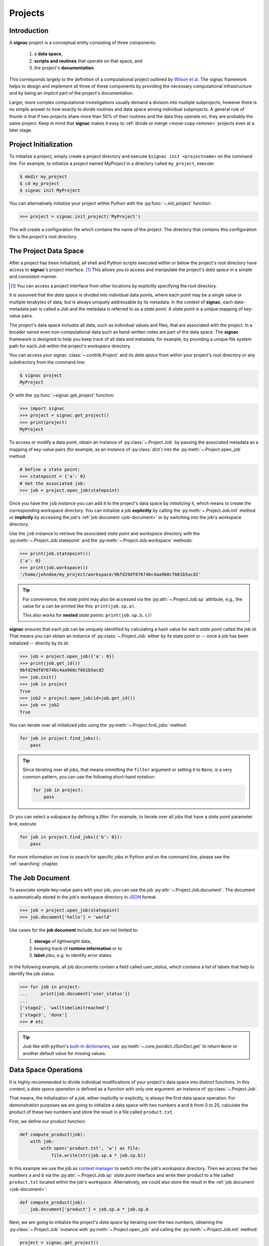 Projects
========

Introduction
------------

A **signac** project is a conceptual entity consisting of three components:

  1. a **data space**,
  2. **scripts and routines** that operate on that space, and
  3. the project's **documentation**.

This corresponds largely to the definition of a computational project outlined by `Wilson et al.`_
The signac framework helps to design and implement all three of these components by providing the necessary computational infrastructure and by being an implicit part of the project's documentation.

.. _`Wilson et al.`: https://arxiv.org/abs/1609.00037

Larger, more complex computational investigations usually demand a division into multiple subprojects, however there is no simple answer to how exactly to divide routines and data space among individual subprojects.
A general rule of thumb is that if two projects share more than 50\% of their routines and the data they operate on, they are probably the same project.
Keep in mind that **signac** makes it easy to :ref:`divide or merge <move-copy-remove>` projects even at a later stage.

Project Initialization
----------------------

To initialize a project, simply create a project directory and execute ``$signac init <projectname>`` on the command line.
For example, to initialize a project named *MyProject* in a directory called ``my_project``, execute:

.. code-block:: bash

    $ mkdir my_project
    $ cd my_project
    $ signac init MyProject

You can alternatively initialize your project within Python with the :py:func:`~.init_project` function:

.. code-block:: python

    >>> project = signac.init_project('MyProject')

This will create a configuration file which contains the name of the project.
The directory that contains this configuration file is the project's root directory.

.. _project-data-space:

The Project Data Space
----------------------

After a project has been initialized, all shell and Python scripts executed within or below the project's root directory have access to **signac**'s project interface. [#f1]_
This allows you to access and manipulate the project's *data space* in a simple and consistent manner.

.. [#f1] You can access a project interface from other locations by explicitly specifying the root directory.

It is assumed that the *data space* is divided into individual data points, where each point may be a single value or multiple terabytes of data, but is always uniquely addressable by its metadata.
In the context of **signac**, each data-metadata pair is called a *Job* and the metadata is referred to as a *state point*.
A *state point* is a unique mapping of key-value pairs.

.. image:: images/signac_data_space.png

The project's data space includes all data, such as individual values and files, that are associated with the project.
In a broader sense even non-computational data such as hand-written notes are part of the data space.
The **signac** framework is designed to help you keep track of all data and metadata, for example, by providing a unique file system path for each *Job* within the project's *workspace* directory.

You can access your signac :class:`~.contrib.Project` and its *data space* from within your project's root directory or any subdirectory from the command line:

.. code-block:: shell

    $ signac project
    MyProject

Or with the :py:func:`~signac.get_project` function:

.. code-block:: python

    >>> import signac
    >>> project = signac.get_project()
    >>> print(project)
    MyProject

To access or modify a data point, obtain an instance of :py:class:`~.Project.Job` by passing the associated metadata as a mapping of key-value pairs (for example, as an instance of :py:class:`dict`) into the :py:meth:`~.Project.open_job` method.

.. code-block:: python

    # Define a state point:
    >>> statepoint = {'a': 0}
    # Get the associated job:
    >>> job = project.open_job(statepoint)

Once you have the ``job`` instance you can add it to the project's data space by *initializing* it, which means to create the corresponding workspace directory.
You can initialize a job **explicitly** by calling the :py:meth:`~.Project.Job.init` method or **implictly** by accessing the job's :ref:`job document <job-document>` or by switching into the job's workspace directory.

Use the ``job`` instance to retrieve the associated *state point* and *workspace* directory with the :py:meth:`~.Project.Job.statepoint` and the :py:meth:`~.Project.Job.workspace` methods:

.. code-block:: python

    >>> print(job.statepoint())
    {'a': 0}
    >>> print(job.workspace())
    '/home/johndoe/my_project/workspace/9bfd29df07674bc4aa960cf661b5acd2'

.. tip::

    For convenience, the *state point* may also be accessed via the :py:attr:`~.Project.Job.sp` attribute, e.g., the value for ``a`` can be printed like this: ``print(job.sp.a)``.


    This also works for **nested** *state points*: ``print(job.sp.b.c)``!

**signac** ensures that each *job* can be uniquely identified by calculating a hash value for each *state point* called the *job id*.
That means you can obtain an instance of :py:class:`~.Project.Job` either by its state point or -- once a job has been initialized -- directly by its id:

.. code-block:: python

    >>> job = project.open_job({'a': 0})
    >>> print(job.get_id())
    9bfd29df07674bc4aa960cf661b5acd2
    >>> job.init()
    >>> job in project
    True
    >>> job2 = project.open_job(id=job.get_id())
    >>> job == job2
    True

You can iterate over all initialized jobs using the :py:meth:`~.Project.find_jobs` method:

.. code-block:: python

    for job in project.find_jobs():
        pass

.. tip::

    Since iterating over all jobs, that means ommitting the ``filter`` argument or setting it to ``None``, is a very common pattern, you can use the following short-hand notation:

    .. code-block:: python

        for job in project:
            pass

Or you can select a subspace by defining a *filter*.
For example, to iterate over all jobs that have a *state point* parameter ``b=0``, execute:

.. code-block:: python

    for job in project.find_jobs({'b': 0}):
        pass

For more information on how to search for specific jobs in Python and on the command line, please see the :ref:`searching` chapter.

.. _job-document:

The Job Document
----------------

To associate simple key-value pairs with your job, you can use the job :py:attr:`~.Project.Job.document`.
The document is automatically stored in the job's workspace directory in `JSON`_ format.

.. _`JSON`: https://en.wikipedia.org/wiki/JSON

.. code-block:: python

    >>> job = project.open_job(statepoint)
    >>> job.document['hello'] = 'world'

Use cases for the **job document** include, but are not limited to:

  1) **storage** of *lightweight* data,
  2) keeping track of **runtime information** or to
  3) **label** jobs, e.g. to identify error states.

In the following example, all job documents contain a field called `user_status`, which contains a list of labels that help to identify the job status.

.. code-block:: python

    >>> for job in project:
    ...     print(job.document['user_status'])
    ...
    ['stage2', 'walltimelimitreached']
    ['stage3', 'done']
    >>> # etc


.. tip::

    Just like with python's `built-in dictionaries <https://docs.python.org/3/library/stdtypes.html#dict.get>`_, use :py:meth:`~.core.jsondict.JSonDict.get` to return ``None`` or another default value for missing values.


.. _data-space-operations:

Data Space Operations
---------------------

It is highly recommended to divide individual modifications of your project's data space into distinct functions.
In this context, a *data space operation* is defined as a function with only one argument: an instance of :py:class:`~.Project.Job`.

That means, the initialization of a *job*, either implicitly or explicitly, is always the first data space operation.
For demonstration purposes we are going to initialize a data space with two numbers ``a`` and ``b`` from 0 to 25, calculate the product of these two numbers and store the result in a file called ``product.txt``.

First, we define our product function:

.. code-block:: python

    def compute_product(job):
        with job:
            with open('product.txt', 'w') as file:
                file.write(str(job.sp.a * job.sp.b))

In this example we use the job as `context manager`_ to switch into the job's *workspace* directory.
Then we access the two numbers ``a`` and ``b`` via the :py:attr:`~.Project.Job.sp` *state point* interface and write their product to a file called ``product.txt`` located within the job's *workspace*.
Alternatively, we could also store the result in the :ref:`job document <job-document>`:

.. code-block:: python

    def compute_product(job):
        job.document['product'] = job.sp.a * job.sp.b

.. _`context manager`: http://effbot.org/zone/python-with-statement.htm

Next, we are going to initialize the project's *data space* by iterating over the two numbers, obtaining the :py:class:`~.Project.Job` instance with :py:meth:`~.Project.open_job` and calling the :py:meth:`~.Project.Job.init` method:

.. code-block:: python

    project = signac.get_project()
    for i in range(25):
        for j in range(25):
            job = project.open_job({'a': i, 'b': j})
            job.init()

We can then execute our operation for the complete data space, for example, like this:

.. code-block:: python

    for job in project:
        compute_product(job)

Finally, we can now retrieve our pre-calculated products by defining an access function,

.. code-block:: python

    def product(a, b):
        job = project.open_job({'a': a, 'b': b}):
        with open(job.fn('product.txt')) as file:
            return int(file.read())

Here, we first retrieve the corresponding job to our input values and then return the result using the :py:meth:`~.Project.Job.fn` convenience method, where ``job.fn(filename)`` is equivalent to  ``os.path.join(job.workspace(), filename)``.

.. note::

    In reality, we should account for missing values, for example, by catching :py:class:`FileNotFoundError` exceptions, by checking whether the job is actually part of our data space with ``job in project`` or using the :py:meth:`~.Project.Job.isfile` method (or any combination thereof).

Parallelization
---------------

To execute a :ref:`data space operation <data-space-operations>` ``func()`` for the complete :ref:`project data space <project-data-space>` in serial we can either run a for-loop as shown before:

.. code-block:: python

    for job in project:
        func(job)

or take advantage of python's built-in :py:func:`map` function for a more concise expression:

.. code-block:: python

    list(map(func, project))

Of course, this also works for a data subspace: ``list(map(func, project.find_jobs(a_filter)))``.

Using the ``map()`` function makes it trivial to implement parallelization patterns, for example, using a process :py:class:`~multiprocessing.pool.Pool`:

.. code-block:: python

    from multiprocessing import Pool

    with Pool() as pool:
        pool.map(func, project)

This will execute ``func()`` for the complete project *data space* on as many processing units as there are available.

.. tip::

    Visualize execution progress with a progress bar by wrapping iterables with tqdm_:

    .. code-block:: python

        from tqdm import tqdm

        map(func, tqdm(project))

.. _tqdm: https://github.com/tqdm/tqdm

We can use the exact same pattern to parallelize using **threads**:

.. code-block:: python

    from multiprocessing.pool import ThreadPool

    with ThreadPool() as pool:
        pool.map(func, project)

Or even with `Open MPI`_ using a :py:class:`~.contrib.mpipool.MPIPool`:

.. _`Open MPI`: https://www.open-mpi.org

.. _`MPIPool`: https://github.com/adrn/mpipool

.. code-block:: python

    from signac.contrib.mpipool import MPIPool

    with MPIPool() as pool:
        pool.map(func, tqdm(project))

.. warning::

    Make sure to execute write-operations only on one MPI rank, e.g.:

    .. code-block:: python

      if comm.Get_rank() == 0:
          job.document['a'] = 0
      comm.Barrier()


.. note::

    Without further knowledge about the exact nature of the data space operation, it is not possible to predict which parallelization method is most efficient.
    The best way to find out is to run a few benchmarks.

Workspace Views
---------------

The workspace structure is organized by job id, which is efficient and flexible for organizing the data.
However, inspecting files as part of a job workspace directly on the file system is now harder.

In this case it is useful to create a *linked view*, that means, a directory hierarchy with human-readable
names, that link to the actual job workspace directories.
This means that no data is copied, but you can inspect data in a more convenient way.

To create a linked view you can either call the :py:meth:`~.Project.create_linked_view` method or execute
the ``signac view`` function on the command line.

Let's assume the data space contains the following *state points*:

    * a=0, b=0
    * a=1, b=0
    * a=2, b=0
    * ...,

where *b* is **constant** for all state points.

We then create the linked view with:

.. code-block:: bash

    $ signac view my_view
    Indexing project...
    $ ls my_view/
    a_0 a_1 a_2 ...

As the parameter *b* is constant for all jobs within the data space, it is ignored for the creation of the linked views.

.. important::

    When the project data space is changed by adding or removing jobs, simply update the view, by executing :py:meth:`~.Project.create_linked_view` or ``signac view`` for the same view directory again.

You can limit the *linked view* to a specific data subset by providing a set of *job ids* to the :py:meth:`~.Project.create_linked_view` method.
This works similar for ``$ signac view`` on the command line, for example, in combination with ``signac find``:

.. code-block:: bash

    $ signac find '{"a": 0}' | xargs signac view my_view -j

.. tip::

    Consider creating a linked view for large data sets on an in-memory file system for best performance.

.. _move-copy-remove:

Moving, Copying and Removal
---------------------------

In some cases it may desirable to divide or merge a project data space.
To **move** a job to a different project, use the :py:meth:`~.Project.Job.move` method:

.. code-block:: python

    other_project = get_project(root='/path/to/other_project')

    for job in jobs_to_move:
        job.move(other_project)

**Copy** a job from a different project with the :py:meth:`~.Project.clone` method:

.. code-block:: python

    project = get_project()

    for job in jobs_to_copy:
        project.clone(job)

Trying to move or copy a job to a project which has already an initialized job with the same *state point*, will trigger a :py:class:`~.errors.DestinationExistsError`.

.. warning::

    While **moving** is a cheap renaming operation, **copying** may be much more expensive since all of the job's data will be copied from one workspace into the other.

To **permanently delete** a job and its contents use the :py:meth:`~.Project.Job.remove` method:

.. code-block:: python

    job = project.open_job(statepoint)
    job.remove()
    assert job not in project


State Point Modifications
-------------------------

It may be necessary to change the state point of one or more jobs after initialization--for example, to add previously not needed state point values.
Modifying a state point entails modifying the job id which means that the state point file needs to be rewritten and the job's workspace directory is renamed, both of which are computationally cheap operations.
The user is nevertheless advised **to take great care when modifying a job's state point** since errors may render the data space **inconsistent**.

There are three main options for modifying a job's state point:

    1. Directly via the job's :py:attr:`~.Project.Job.sp` attribute,
    2. via the job's :py:meth:`~.Project.Job.update_statepoint` method, and
    3. via the job's :py:meth:`~.Project.Job.reset_statepoint` method.

The :py:meth:`~.Project.Job.update_statepoint` method provides safe-guards against accidental overwriting of existing *state point* values, while :py:meth:`~.Project.Job.reset_statepoint` will simply reset the whole *state point* without further questions.
The :py:attr:`~.Project.Job.sp` attribute provides the greatest flexibility, but similar to :py:meth:`~.Project.Job.reset_statepoint` no additional protection.

.. important::

    Regardless of method, **signac** will always raise a :py:class:`~.errors.DestinationExistsError` if a *state point* modification would result in the overwriting of an existing job.


The following examples demonstrate how to **add**, **rename** and **delete** *state point* keys using the :py:attr:`~.Project.Job.sp` attribute:

To **add a new key** ``b`` to all existing *state points*, execute:

.. code-block:: python

    for job in project:
        if 'b' not in job.sp:
            job.sp.b = 0

**Renaming** a state point key from ``b`` to ``c``:

.. code-block:: python

    for job in project:
        if 'c' not in job.sp:
            job.sp.c = job.sp.pop('b')

To **remove** a state point key ``c``:

.. code-block:: python

    for job in project:
        try:
            del job.sp['c']
        except KeyError:
            pass  # already deleted

You can modify **nested** *state points* in-place, but you will need to use dictionaries to add new nested keys, e.g.:

.. code-block:: python

    >>> job.statepoint()
    {'a': 0}
    >>> job.sp.b.c = 0  # <-- will raise a KeyError!!

    # Instead:
    >>> job.sp.b = {'c': 0}

    # Now you can modify in-place:
    >>> job.sp.b.c = 1
